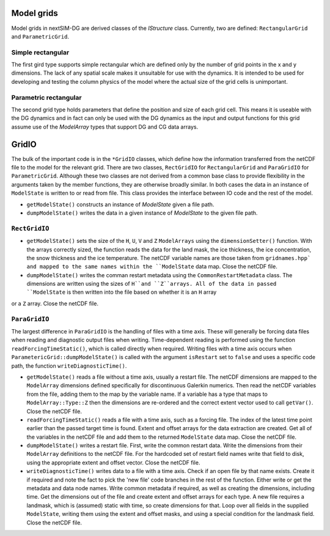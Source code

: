 Model grids
===========

Model grids in nextSIM-DG are derived classes of the `IStructure` class. Currently, two are defined: ``RectangularGrid`` and ``ParametricGrid``. 

Simple rectangular
------------------

The first gird type supports simple rectangular which are defined only by the number of grid points in the x and y dimensions. The lack of any spatial scale makes it unsuitable for use with the dynamics. It is intended to be used for developing and testing the column physics of the model where the actual size of the grid cells is unimportant.

Parametric rectangular
----------------------

The second grid type holds parameters that define the position and size of each grid cell. This means it is useable with the DG dynamics and in fact can only be used with the DG dynamics as the input and output functions for this grid assume use of the `ModelArray` types that support DG and CG data arrays.

GridIO
======

The bulk of the important code is in the ``*GridIO`` classes, which define how the information transferred from the netCDF file to the model for the relevant grid. There are two classes, ``RectGridIO`` for ``RectangularGrid`` and ``ParaGridIO`` for ``ParametricGrid``. Although these two classes are not derived from a common base class to provide flexibility in the arguments taken by the member functions, they are otherwise broadly similar. In both cases the data in an instance of ``ModelState`` is written to or read from file. This class provides the interface between IO code and the rest of the model.

* ``getModelState()`` constructs an instance of `ModelState` given a file path.
* ``dumpModelState()`` writes the data in a given instance of `ModelState` to the given file path.

``RectGridIO``
--------------

* ``getModelState()`` sets the size of the ``H``, ``U``, ``V`` and ``Z`` ``ModelArrays`` using the ``dimensionSetter()`` function. With the arrays correctly sized, the function reads the data for the land mask, the ice thickness, the ice concentration, the snow thickness and the ice temperature. The netCDF variable names are those taken from ``gridnames.hpp` and mapped to the same names within the ``ModelState`` data map. Close the netCDF file.

* ``dumpModelState()`` writes the comman restart metadata using the ``CommonRestartMetadata`` class. The dimensions are written using the sizes of ``H``and ``Z``arrays. All of the data in passed ``ModelState`` is then written into the file based on whether it is an ``H`` array
or a ``Z`` array. Close the netCDF file.

``ParaGridIO``
--------------

The largest difference in ``ParaGridIO`` is the handling of files with a time axis. These will generally be forcing data files when reading and diagnostic output files when writing. Time-dependent reading is performed using the function ``readForcingTimeStatic()``, which is called directly when required. Writing files with a time axis occurs when ``ParametericGrid::dumpModelState()`` is called with the argument ``isRestart`` set to ``false`` and uses a specific code path, the function ``writeDiagnosticTime()``.

* ``getModelState()`` reads a file without a time axis, usually a restart file. The netCDF dimensions are mapped to the ``ModelArray`` dimensions defined specifically for discontinuous Galerkin numerics. Then read the netCDF variables from the file, adding them to the map by the variable name. If a variable has a type that maps to ``ModelArray::Type::Z`` then the dimensions are re-ordered and the correct extent vector used to call ``getVar()``. Close the netCDF file.

* ``readForcingTimeStatic()`` reads a file with a time axis, such as a forcing file. The index of the latest time point earlier than the passed target time is found. Extent and offset arrays for the data extraction are created. Get all of the variables in the netCDF file and add them to the returned ``ModelState`` data map. Close the netCDF file.

* ``dumpModelState()`` writes a restart file. First, write the common restart data. Write the dimensions from their ``ModelArray`` definitions to the netCDF file. For the hardcoded set of restart field names write that field to disk, using the appropriate extent and offset vector. Close the netCDF file.

* ``writeDiagnosticTime()`` writes data to a file with a time axis. Check if an open file by that name exists. Create it if required and note the fact to pick the 'new file' code branches in the rest of the function. Either write or get the metadata and data node names. Write common metadata if required, as well as creating the dimensions, including time. Get the dimensions out of the file and create extent and offset arrays for each type. A new file requires a landmask, which is (assumed) static with time, so create dimensions for that. Loop over all fields in the supplied ``ModelState``, writing them using the extent and offset masks, and using a special condition for the landmask field. Close the netCDF file.

